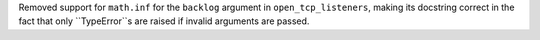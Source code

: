 Removed support for ``math.inf`` for the ``backlog`` argument in ``open_tcp_listeners``, making its docstring correct in the fact that only ``TypeError``s are raised if invalid arguments are passed.

